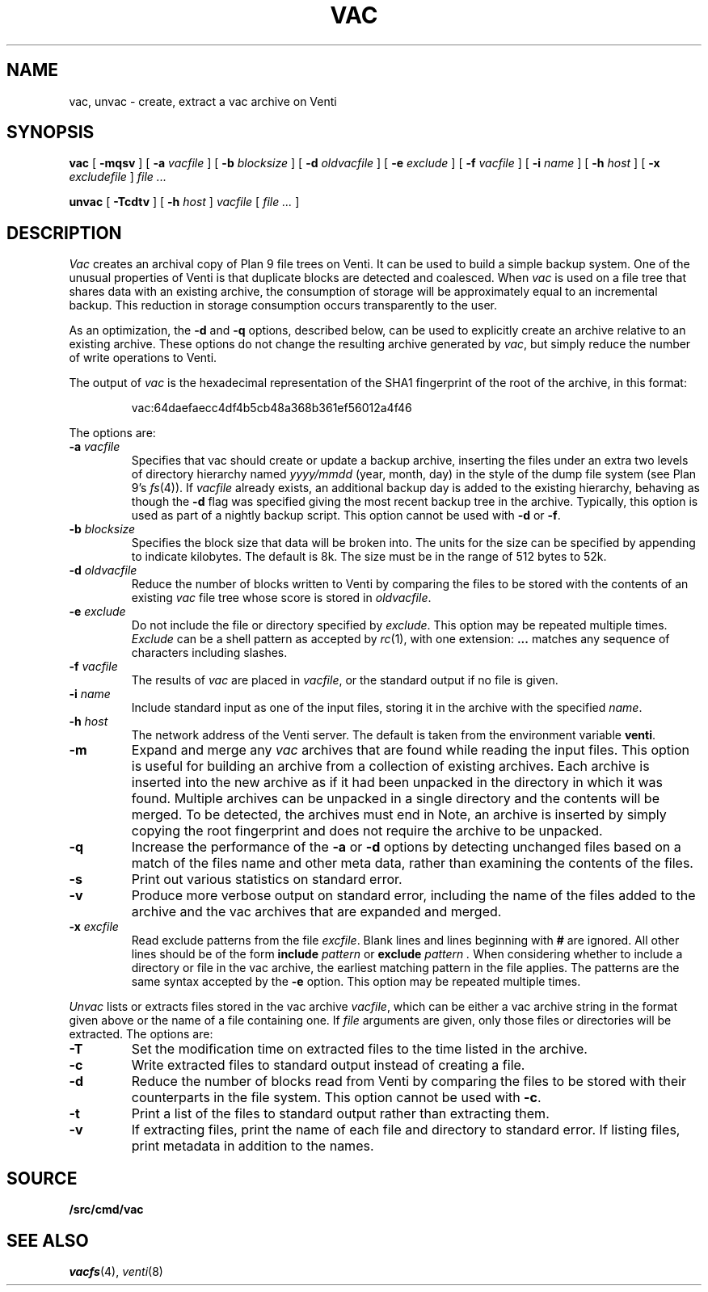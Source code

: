 .TH VAC 1
.SH NAME
vac, unvac \- create, extract a vac archive on Venti
.SH SYNOPSIS
.B vac
[
.B -mqsv
] [
.B -a
.I vacfile
] [
.B -b
.I blocksize
] [
.B -d
.I oldvacfile
] [
.B -e
.I exclude
] [
.B -f
.I vacfile
] [
.B -i
.I name
] [
.B -h
.I host
] [
.B -x
.I excludefile
]
.I file ...
.PP
.B unvac
[
.B -Tcdtv
] [
.B -h
.I host
]
.I vacfile
[
.I file ...
]
.SH DESCRIPTION
.I Vac
creates an archival copy of Plan 9 file trees on Venti. It can be used
to build a simple backup system. One of the unusual properties of Venti is
that duplicate blocks are detected and coalesced.  When
.I vac
is used on a file tree that shares data with an existing archive, the consumption of
storage will be approximately equal to an incremental backup.
This reduction in storage consumption occurs transparently to the user.
.PP
As an optimization, the 
.B -d
and
.B -q
options, described below, can be used to explicitly create an archive relative to an existing archive.
These options do not change the resulting archive generated by
.IR vac ,
but simply reduce the number of write operations to Venti.
.PP
The output of
.I vac
is the hexadecimal representation of the SHA1 fingerprint of the root of the archive, in this format:
.IP
.EX
vac:64daefaecc4df4b5cb48a368b361ef56012a4f46
.EE
.PP
The options are:
.TP
.BI -a " vacfile
Specifies that vac should create or update a backup archive, inserting
the files under an extra two levels of directory hierarchy named
.I yyyy/mmdd
(year, month, day)
in the style of the dump file system
(see Plan 9's \fIfs\fR(4)).
If
.I vacfile
already exists, an additional backup day is added to the
existing hierarchy, behaving as though the
.B -d
flag was specified giving the most recent backup tree in the archive.
Typically, this option
is used as part of a nightly backup script.
This option cannot be used with
.B -d
or 
.BR -f .
.TP
.BI -b " blocksize
Specifies the block size that data will be broken into.
The units for the size can be specified by appending
.L k
to indicate kilobytes.
The default is 8k.
The size must be in the range
of 512 bytes to 52k.
.TP
.BI -d " oldvacfile
Reduce the number of blocks written to Venti by comparing the files to be stored with
the contents of an existing
.I vac
file tree whose score is stored in
.IR oldvacfile .
.TP
.BI -e " exclude
Do not include the file or directory specified by
.IR exclude .
This option may be repeated multiple times.
.I Exclude
can be a shell pattern as accepted by
.IR rc (1),
with one extension: 
.B \&...
matches any sequence of characters including slashes.
.TP
.BI -f " vacfile
The results of 
.I vac
are placed in
.IR vacfile ,
or the standard output if no file is given.
.TP
.BI -i " name
Include standard input as one of the input files, storing it in the archive
with the specified
.IR name .
.TP
.BI -h " host
The network address of the Venti server.
The default is taken from the environment variable
.BR venti .
.\" If this variable does not exist, then the default is the
.\" metaname 
.\" .BR $venti ,
.\" which can be configured via
.\" .IR ndb (6).
.TP
.B -m
Expand and merge any
.I vac
archives that are found while reading the input files.  This option is
useful for building an archive from a collection of existing archives.  Each archive is inserted
into the new archive as if it had been unpacked in the directory in which it was found.  Multiple
archives can be unpacked in a single directory and the contents will be merged.  To be detected, the
archives must end in
.LR .vac .
Note, an archive is inserted by simply copying the root fingerprint and does not require
the archive to be unpacked.
.TP
.B -q
Increase the performance of the
.B -a 
or
.B -d
options by detecting unchanged files based on a match of the files name and other meta data,
rather than examining the contents of the files.
.TP
.B -s
Print out various statistics on standard error.
.TP
.B -v
Produce more verbose output on standard error, including the name of the files added to the archive
and the vac archives that are expanded and merged.
.TP
.BI -x " excfile
Read exclude patterns from the file 
.IR excfile .
Blank lines and lines beginning with 
.B #
are ignored.
All other lines should be of the form
.B include
.I pattern
or
.B exclude
.I pattern .
When considering whether to include a directory or file
in the vac archive,
the earliest matching pattern in the file
applies.
The patterns are the same syntax accepted by the
.B -e
option.
This option may be repeated multiple times.
.PP
.I Unvac
lists or extracts files stored in the vac archive
.IR vacfile ,
which can be either a vac archive string in the format
given above or the name of a file containing one.
If
.I file
arguments are given, only those files or directories
will be extracted.
The options are:
.TP
.B -T
Set the modification time on extracted files
to the time listed in the archive.
.TP
.B -c
Write extracted files to standard output instead of creating a file.
.TP
.B -d
Reduce the number of blocks read from Venti by
comparing the files to be stored with their counterparts
in the file system.
This option cannot be used with
.BR -c .
.TP
.B -t
Print a list of the files to standard output rather than extracting them.
.TP
.B -v
If extracting files, print the name of each file and directory
to standard error.
If listing files, print metadata in addition to the names.
.SH SOURCE
.B \*9/src/cmd/vac
.SH "SEE ALSO"
.IR vacfs (4),
.IR venti (8)
